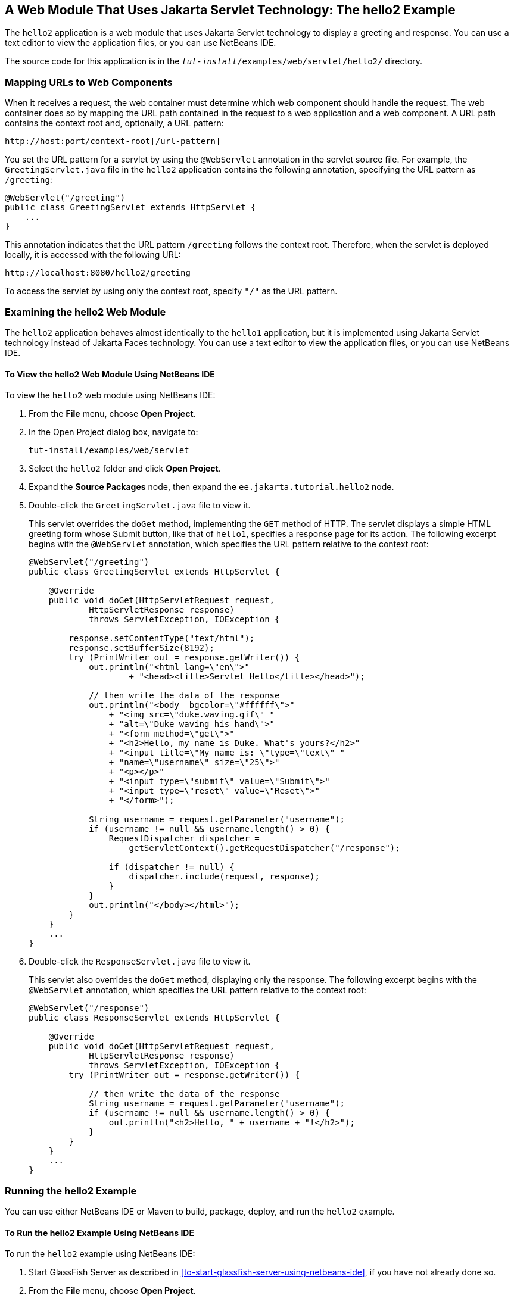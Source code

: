== A Web Module That Uses Jakarta Servlet Technology: The hello2 Example

The `hello2` application is a web module that uses Jakarta Servlet
technology to display a greeting and response. You can use a text
editor to view the application files, or you can use NetBeans IDE.

The source code for this application is in the
`_tut-install_/examples/web/servlet/hello2/` directory.

=== Mapping URLs to Web Components

When it receives a request, the web container must determine which web
component should handle the request. The web container does so by
mapping the URL path contained in the request to a web application and
a web component. A URL path contains the context root and, optionally,
a URL pattern:

----
http://host:port/context-root[/url-pattern]
----

You set the URL pattern for a servlet by using the `@WebServlet`
annotation in the servlet source file. For example, the
`GreetingServlet.java` file in the `hello2` application contains the
following annotation, specifying the URL pattern as `/greeting`:

[source,java]
----
@WebServlet("/greeting")
public class GreetingServlet extends HttpServlet {
    ...
}
----

This annotation indicates that the URL pattern `/greeting` follows the
context root. Therefore, when the servlet is deployed locally, it is
accessed with the following URL:

----
http://localhost:8080/hello2/greeting
----

To access the servlet by using only the context root, specify `"/"` as
the URL pattern.

=== Examining the hello2 Web Module

The `hello2` application behaves almost identically to the `hello1`
application, but it is implemented using Jakarta Servlet technology
instead of Jakarta Faces technology. You can use a text editor to view
the application files, or you can use NetBeans IDE.

==== To View the hello2 Web Module Using NetBeans IDE

To view the `hello2` web module using NetBeans IDE:

. From the *File* menu, choose *Open Project*.

. In the Open Project dialog box, navigate to:
+
----
tut-install/examples/web/servlet
----

. Select the `hello2` folder and click *Open Project*.

. Expand the *Source Packages* node, then expand the
`ee.jakarta.tutorial.hello2` node.

. Double-click the `GreetingServlet.java` file to view it.
+
This servlet overrides the `doGet` method, implementing the `GET`
method of HTTP. The servlet displays a simple HTML greeting form whose
Submit button, like that of `hello1`, specifies a response page for its
action. The following excerpt begins with the `@WebServlet` annotation,
which specifies the URL pattern relative to the context root:
+
[source,java]
----
@WebServlet("/greeting")
public class GreetingServlet extends HttpServlet {

    @Override
    public void doGet(HttpServletRequest request,
            HttpServletResponse response)
            throws ServletException, IOException {

        response.setContentType("text/html");
        response.setBufferSize(8192);
        try (PrintWriter out = response.getWriter()) {
            out.println("<html lang=\"en\">"
                    + "<head><title>Servlet Hello</title></head>");

            // then write the data of the response
            out.println("<body  bgcolor=\"#ffffff\">"
                + "<img src=\"duke.waving.gif\" "
                + "alt=\"Duke waving his hand\">"
                + "<form method=\"get\">"
                + "<h2>Hello, my name is Duke. What's yours?</h2>"
                + "<input title=\"My name is: \"type=\"text\" "
                + "name=\"username\" size=\"25\">"
                + "<p></p>"
                + "<input type=\"submit\" value=\"Submit\">"
                + "<input type=\"reset\" value=\"Reset\">"
                + "</form>");

            String username = request.getParameter("username");
            if (username != null && username.length() > 0) {
                RequestDispatcher dispatcher =
                    getServletContext().getRequestDispatcher("/response");

                if (dispatcher != null) {
                    dispatcher.include(request, response);
                }
            }
            out.println("</body></html>");
        }
    }
    ...
}
----

. Double-click the `ResponseServlet.java` file to view it.
+
This servlet also overrides the `doGet` method, displaying only the
response. The following excerpt begins with the `@WebServlet`
annotation, which specifies the URL pattern relative to the context
root:
+
[source,java]
----
@WebServlet("/response")
public class ResponseServlet extends HttpServlet {

    @Override
    public void doGet(HttpServletRequest request,
            HttpServletResponse response)
            throws ServletException, IOException {
        try (PrintWriter out = response.getWriter()) {

            // then write the data of the response
            String username = request.getParameter("username");
            if (username != null && username.length() > 0) {
                out.println("<h2>Hello, " + username + "!</h2>");
            }
        }
    }
    ...
}
----

=== Running the hello2 Example

You can use either NetBeans IDE or Maven to build, package, deploy, and
run the `hello2` example.

==== To Run the hello2 Example Using NetBeans IDE

To run the `hello2` example using NetBeans IDE:

. Start GlassFish Server as described in
<<to-start-glassfish-server-using-netbeans-ide>>, if you have not
already done so.

. From the *File* menu, choose *Open Project*.

. In the Open Project dialog box, navigate to:
+
----
tut-install/examples/web/servlet
----

. Select the `hello2` folder.

. Click *Open Project*.

. In the *Projects* tab, right-click the `hello2` project and select
*Build* to package and deploy the project.

. In a web browser, open the following URL:
+
----
http://localhost:8080/hello2/greeting
----
+
The URL specifies the context root, followed by the URL pattern.
+
The application looks much like the `hello1` application. The major
difference is that after you click Submit the response appears below
the greeting, not on a separate page.

==== To Run the hello2 Example Using Maven

To run the `hello2` example using Maven:

. Start GlassFish Server as described in
<<to-start-glassfish-server-using-the-command-line>>, if you have not
already done so.

. In a terminal window, go to:
+
----
tut-install/examples/web/servlet/hello2/
----

. Enter the following command:
+
[source,shell]
mvn install
+
This target builds the WAR file, copies it to the
`_tut-install_/examples/web/hello2/target/` directory, and deploys it.

. In a web browser, open the following URL:
+
----
http://localhost:8080/hello2/greeting
----
+
The URL specifies the context root, followed by the URL pattern.
+
The application looks much like the `hello1` application. The major
difference is that after you click Submit the response appears below the
greeting, not on a separate page.
